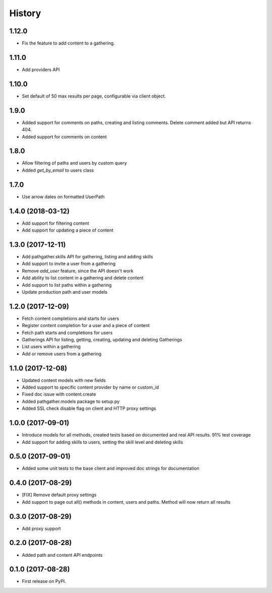 =======
History
=======

1.12.0
------

* Fix the feature to add content to a gathering.

1.11.0
------

* Add providers API

1.10.0
------

* Set default of 50 max results per page, configurable via client object.

1.9.0
-----

* Added support for comments on paths, creating and listing comments. Delete comment added but API returns 404.
* Added support for comments on content

1.8.0
-----

* Allow filtering of paths and users by custom query
* Added `get_by_email` to users class

1.7.0
-----

* Use arrow dates on formatted UserPath

1.4.0 (2018-03-12)
------------------

* Add support for filtering content
* Add support for updating a piece of content

1.3.0 (2017-12-11)
------------------

* Add pathgather.skills API for gathering, listing and adding skills
* Add support to invite a user from a gathering
* Remove `add_user` feature, since the API doesn't work
* Add ability to list content in a gathering and delete content
* Add support to list paths within a gathering
* Update production path and user models

1.2.0 (2017-12-09)
------------------

* Fetch content completions and starts for users
* Register content completion for a user and a piece of content
* Fetch path starts and completions for users
* Gatherings API for listing, getting, creating, updating and deleting Gatherings
* List users within a gathering
* Add or remove users from a gathering

1.1.0 (2017-12-08)
------------------

* Updated content models with new fields
* Added support to specific content provider by name or custom_id
* Fixed doc issue with content.create
* Added pathgather.models package to setup.py
* Added SSL check disable flag on client and HTTP proxy settings

1.0.0 (2017-09-01)
------------------

* Introduce models for all methods, created tests based on documented and real API results. 91% test coverage
* Add support for adding skills to users, setting the skill level and deleting skills

0.5.0 (2017-09-01)
------------------

* Added some unit tests to the base client and improved doc strings for documentation

0.4.0 (2017-08-29)
------------------

* [FIX] Remove default proxy settings
* Add support to page out all() methods in content, users and paths. Method will now return all results

0.3.0 (2017-08-29)
------------------

* Add proxy support

0.2.0 (2017-08-28)
------------------

* Added path and content API endpoints

0.1.0 (2017-08-28)
------------------

* First release on PyPI.

